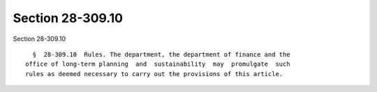 Section 28-309.10
=================

Section 28-309.10 ::    
        
     
        §  28-309.10  Rules. The department, the department of finance and the
      office of long-term planning  and  sustainability  may  promulgate  such
      rules as deemed necessary to carry out the provisions of this article.
    
    
    
    
    
    
    